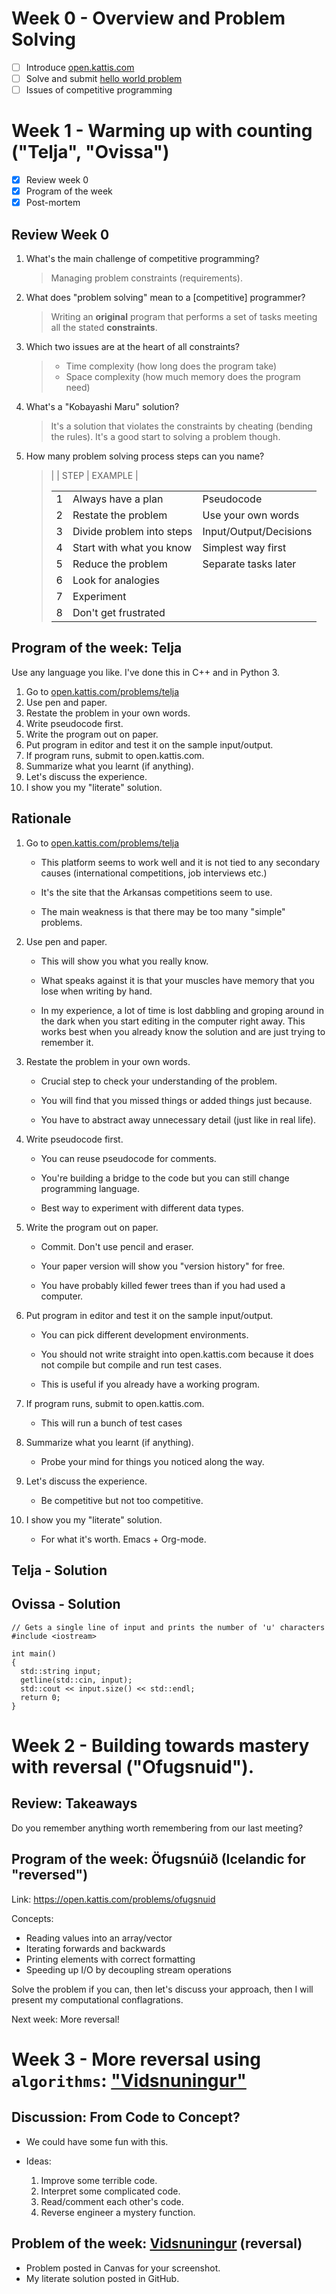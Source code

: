 #+STARTUP: overview hideblocks indent entitiespretty:
* Week 0 - Overview and Problem Solving

- [ ] Introduce [[https://open.kattis.com][open.kattis.com]]
- [ ] Solve and submit [[https://open.kattis.com/problems/hello][hello world problem]]
- [ ] Issues of competitive programming

* Week 1 - Warming up with counting ("Telja", "Ovissa")

- [X] Review week 0
- [X] Program of the week
- [X] Post-mortem

** Review Week 0

1. What's the main challenge of competitive programming?
   #+begin_quote
   Managing problem constraints (requirements).
   #+end_quote
2. What does "problem solving" mean to a [competitive] programmer?
   #+begin_quote
   Writing an *original* program that performs a set of tasks meeting
   all the stated *constraints*.
   #+end_quote
3. Which two issues are at the heart of all constraints?
   #+begin_quote
   - Time complexity (how long does the program take)
   - Space complexity (how much memory does the program need)
   #+end_quote
4. What's a "Kobayashi Maru" solution?
   #+begin_quote
   It's a solution that violates the constraints by cheating (bending
   the rules). It's a good start to solving a problem though.
   #+end_quote
5. How many problem solving process steps can you name?
   #+begin_quote
   |   | STEP                      | EXAMPLE                |
   |---+---------------------------+------------------------|
   | 1 | Always have a plan        | Pseudocode             |
   | 2 | Restate the problem       | Use your own words     |
   | 3 | Divide problem into steps | Input/Output/Decisions |
   | 4 | Start with what you know  | Simplest way first     |
   | 5 | Reduce the problem        | Separate tasks later   |
   | 6 | Look for analogies        |                        |
   | 7 | Experiment                |                        |
   | 8 | Don't get frustrated      |                        |
   #+end_quote

** Program of the week: Telja

Use any language you like. I've done this in C++ and in Python 3.

1) Go to [[https://open.kattis.com/problems/telja][open.kattis.com/problems/telja]]
2) Use pen and paper.
3) Restate the problem in your own words.
4) Write pseudocode first.
5) Write the program out on paper.
6) Put program in editor and test it on the sample input/output.
7) If program runs, submit to open.kattis.com.
8) Summarize what you learnt (if anything).
9) Let's discuss the experience.
10) I show you my "literate" solution.

** Rationale

1) Go to [[https://open.kattis.com/problems/telja][open.kattis.com/problems/telja]]

   - This platform seems to work well and it is not tied to any
     secondary causes (international competitions, job interviews
     etc.)

   - It's the site that the Arkansas competitions seem to use.

   - The main weakness is that there may be too many "simple" problems.

2) Use pen and paper.

   - This will show you what you really know.

   - What speaks against it is that your muscles have memory that you
     lose when writing by hand.

   - In my experience, a lot of time is lost dabbling and groping
     around in the dark when you start editing in the computer right
     away. This works best when you already know the solution and are
     just trying to remember it.

3) Restate the problem in your own words.

   - Crucial step to check your understanding of the problem.

   - You will find that you missed things or added things just
     because.

   - You have to abstract away unnecessary detail (just like in real
     life).

4) Write pseudocode first.

   - You can reuse pseudocode for comments.

   - You're building a bridge to the code but you can still change
     programming language.

   - Best way to experiment with different data types.

5) Write the program out on paper.

   - Commit. Don't use pencil and eraser.

   - Your paper version will show you "version history" for free.

   - You have probably killed fewer trees than if you had used a
     computer.

6) Put program in editor and test it on the sample input/output.

   - You can pick different development environments.

   - You should not write straight into open.kattis.com because it
     does not compile but compile and run test cases.

   - This is useful if you already have a working program.

7) If program runs, submit to open.kattis.com.

   - This will run a bunch of test cases

8) Summarize what you learnt (if anything).

   - Probe your mind for things you noticed along the way.

9) Let's discuss the experience.

   - Be competitive but not too competitive.

10) I show you my "literate" solution.

    - For what it's worth. Emacs + Org-mode.

** Telja - Solution

** Ovissa - Solution

#+begin_src C++ :main no :includes :results none
  // Gets a single line of input and prints the number of 'u' characters
  #include <iostream>

  int main()
  {
    std::string input;
    getline(std::cin, input);
    std::cout << input.size() << std::endl;
    return 0;
  }
#+end_src

* Week 2 - Building towards mastery with reversal ("Ofugsnuid").
** Review: Takeaways

Do you remember anything worth remembering from our last meeting?

** Program of the week: Öfugsnúið (Icelandic for "reversed")

Link: https://open.kattis.com/problems/ofugsnuid

Concepts:
- Reading values into an array/vector
- Iterating forwards and backwards
- Printing elements with correct formatting
- Speeding up I/O by decoupling stream operations

Solve the problem if you can, then let's discuss your approach, then I
will present my computational conflagrations.

Next week: More reversal!

* Week 3 - More reversal using ~algorithms~: [[https://open.kattis.com/problems/vidsnuningur]["Vidsnuningur"]]

** Discussion: From Code to Concept?

- We could have some fun with this.

- Ideas:
  1) Improve some terrible code.
  2) Interpret some complicated code.
  3) Read/comment each other's code.
  4) Reverse engineer a mystery function.

** Problem of the week: [[https://open.kattis.com/problems/vidsnuningur][Vidsnuningur]] (reversal)

- Problem posted in Canvas for your screenshot.
- My literate solution posted in GitHub.

